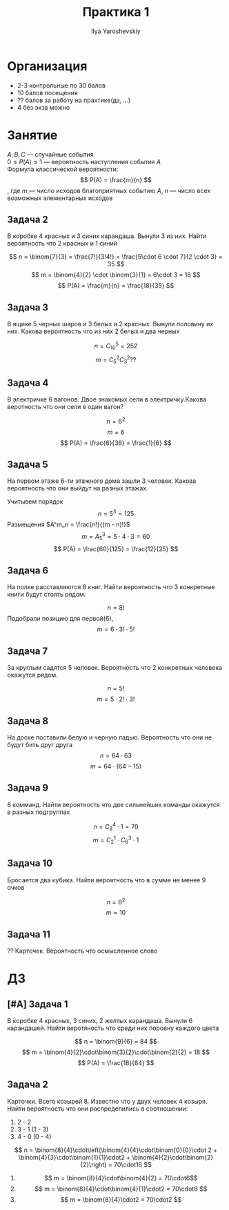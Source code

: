 #+LATEX_CLASS: general
#+TITLE: Практика 1
#+AUTHOR: Ilya Yaroshevskiy

* Организация
- 2-3 контрольные по 30 балов
- 10 балов посещения
- ?? балов за работу на практике(дз, ...)
- 4 без экза можно

* Занятие
$A, B, C$ --- случайные события \\
$0 \le P(A) \le 1$ --- вероятность наступления события $A$ \\
Формула классической вероятности:
\[ P(A) = \frac{m}{n} \]
, где $m$ --- число исходов благоприятных событию $A$, $n$ --- число всех возможных элементарных исходов

** Задача 2
В коробке 4 красных и 3 синих карандаша. Вынули 3 из них. Найти вероятность что 2 красных и 1 синий

[[file:1_2.png]]

\[ n = \binom{7}{3} = \frac{7!}{3!4!} = \frac{5\cdot 6 \cdot 7}{2 \cdot 3} = 35 \]
\[ m = \binom{4}{2} \cdot \binom{3}{1} = 6\cdot 3 = 18 \]
\[ P(A) = \frac{m}{n} = \frac{18}{35} \]

** Задача 3
В ящике 5 черных шаров и 3 белых и 2 красных. Вынули половину их них. Какова вероятность что из них 2 белых и два черных

[[file:1_3.png]]

\[ n = C^5_{10} = 252 \]
\[ m = C^2_5C^2_3 ?? \]


** Задача 4
В электричке 6 вагонов. Двое знакомых сели в электричку.\color{red}Какова веротность что они сели в один вагон?\color{black}

\[ n = 6^2 \]
\[ m = 6 \]
\[ P(A) = \frac{6}{36} = \frac{1}{6} \]

** Задача 5
На первом этаже 6-ти этажного дома зашли 3 человек. Какова вероятность что они выйдут на разных этажах.

Учитывем порядок
\[ n = 5^3 = 125 \]
Размещения $A^m_n = \frac{n!}{(m - n)!}$
\[ m =  A^3_5 = 5\cdot 4\cdot 3 = 60 \]
\[ P(A) = \frac{60}{125} = \frac{12}{25} \]

** Задача 6
На полке расставляются 8 книг. Найти вероятность что 3 конкретные книги будут стоять рядом.

[[file:1_6.png]]

\[ n = 8! \]
Подобрали позицию для первой(6),
\[ m = 6 \cdot 3!\cdot 5! \]

** Задача 7
За круглым садятся 5 человек. Вероятность что 2 конкретных человека окажутся рядом.

\[ n = 5! \]
\[ m = 5\cdot 2! \cdot 3! \]

** Задача 8
На доске поставили белую и черную ладью. Вероятность что они не будут бить друг друга
\[ n = 64 \cdot 63 \]
\[ m = 64\cdot(64 - 15) \]

** Задача 9
8 комманд. Найти вероятность что две сильнейших команды окажутся в разных подгруппах

#+ATTR_LATEX: :scale 0.5
[[file:1_8.png]]

\[ n = C^4_8\cdot 1 = 70 \]
\[ m = C^1_2\cdot C^3_6 \cdot 1 \]

** Задача 10
Бросается два кубика. Найти вероятность что в сумме не менее 9 очков

#+ATTR_LATEX: :scale 0.5
[[file:1_11.png]]

\[ n = 6^2 \]
\[ m = 10 \]

** Задача 11
?? Карточек. Вероятность что осмысленное слово

* ДЗ
** [#A] Задача 1
#+begin_task org
В коробке 4 красных, 3 синих, 2 желтых карандаша. Вынули 6 карандашей. Найти веротяность что среди них поровну каждого цвета
#+end_task
#+begin_solution org
\[ n = \binom{9}{6} = 84 \]
\[ m = \binom{4}{2}\cdot\binom{3}{2}\cdot\binom{2}{2} = 18 \]
\[ P(A) = \frac{18}{84} \]
#+end_solution

** Задача 2
#+begin_task org
Карточки. Всего козырей 8. Известно что у двух человек 4 козыря. Найти вероятность что они распределились в соотношении:
1. 2 - 2
2. 3 - 1 (1 - 3)
3. 4 - 0 (0 - 4)
#+end_task
#+begin_solution org
\[ n = \binom{8}{4}\cdot\left(\binom{4}{4}\cdot\binom{0}{0}\cdot 2 + \binom{4}{3}\cdot\binom{1}{1}\cdot2 + \binom{4}{2}\cdot\binom{2}{2}\right) = 70\cdot16 \]
1. \[ m = \binom{8}{4}\cdot\binom{4}{2} = 70\cdot6\]
2. \[ m = \binom{8}{4}\cdot\binom{4}{1}\cdot2 = 70\cdot8 \]
3. \[ m = \binom{8}{4}\cdot2 = 70\cdot2 \]
#+end_solution

